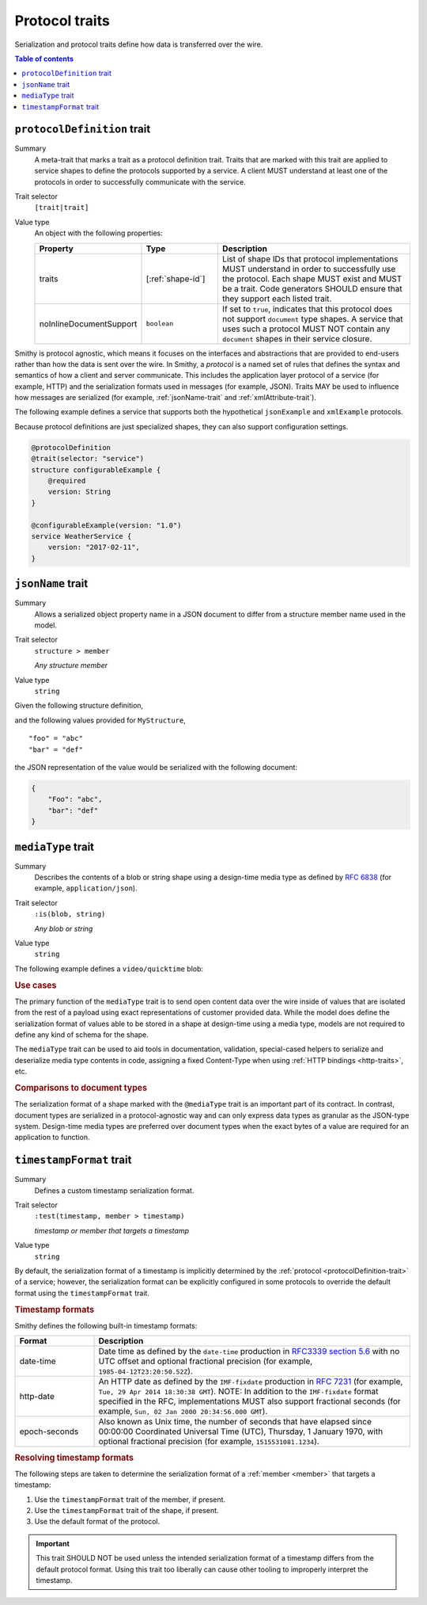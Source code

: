===============
Protocol traits
===============

Serialization and protocol traits define how data is transferred over
the wire.

.. contents:: Table of contents
    :depth: 1
    :local:
    :backlinks: none


.. _protocolDefinition-trait:

----------------------------
``protocolDefinition`` trait
----------------------------

Summary
    A meta-trait that marks a trait as a protocol definition trait. Traits
    that are marked with this trait are applied to service shapes to
    define the protocols supported by a service. A client MUST understand
    at least one of the protocols in order to successfully communicate
    with the service.
Trait selector
    ``[trait|trait]``
Value type
    An object with the following properties:

    .. list-table::
       :header-rows: 1
       :widths: 10 23 67

       * - Property
         - Type
         - Description
       * - traits
         - [:ref:`shape-id`]
         - List of shape IDs that protocol implementations MUST understand
           in order to successfully use the protocol. Each shape MUST exist
           and MUST be a trait. Code generators SHOULD ensure that they
           support each listed trait.
       * - noInlineDocumentSupport
         - ``boolean``
         - If set to ``true``, indicates that this protocol does not support
           ``document`` type shapes. A service that uses such a protocol
           MUST NOT contain any ``document`` shapes in their service closure.

Smithy is protocol agnostic, which means it focuses on the interfaces and
abstractions that are provided to end-users rather than how the data is sent
over the wire. In Smithy, a *protocol* is a named set of rules that defines
the syntax and semantics of how a client and server communicate. This
includes the application layer protocol of a service (for example, HTTP)
and the serialization formats used in messages (for example, JSON). Traits
MAY be used to influence how messages are serialized (for example,
:ref:`jsonName-trait` and :ref:`xmlAttribute-trait`).

The following example defines a service that supports both the hypothetical
``jsonExample`` and ``xmlExample`` protocols.

.. tabs::

    .. code-tab:: smithy

        /// An example JSON protocol.
        @protocolDefinition
        @trait(selector: "service")
        structure jsonExample {}

        /// An example XML protocol.
        @protocolDefinition
        @trait(selector: "service")
        structure xmlExample {}

        @jsonExample
        @xmlExample
        service WeatherService {
            version: "2017-02-11",
        }

    .. code-tab:: json

        {
            "smithy": "1.0",
            "shapes": {
                "smithy.example#WeatherService": {
                    "type": "service",
                    "version": "2017-02-11",
                    "traits": {
                        "smithy.example#jsonExample": {},
                        "smithy.example#xmlExample": {}
                    }
                },
                "smithy.example#jsonExample": {
                    "type": "structure",
                    "traits": {
                        "smithy.api#documentation": "An example JSON protocol."
                        "smithy.api#protocolDefinition": {},
                        "smithy.api#trait": {
                            "selector": "service"
                        }
                    }
                },
                "smithy.example#xmlExample": {
                    "type": "structure",
                    "traits": {
                        "smithy.api#documentation": "An example JSON protocol."
                        "smithy.api#protocolDefinition": {},
                        "smithy.api#trait": {
                            "selector": "service"
                        }
                    }
                }
            }
        }

Because protocol definitions are just specialized shapes, they can also
support configuration settings.

.. code-block:: smithy

    @protocolDefinition
    @trait(selector: "service")
    structure configurableExample {
        @required
        version: String
    }

    @configurableExample(version: "1.0")
    service WeatherService {
        version: "2017-02-11",
    }


.. _jsonName-trait:

------------------
``jsonName`` trait
------------------

Summary
    Allows a serialized object property name in a JSON document to differ from
    a structure member name used in the model.
Trait selector
    ``structure > member``

    *Any structure member*
Value type
    ``string``

Given the following structure definition,

.. tabs::

    .. code-tab:: smithy

        structure MyStructure {
            @jsonName("Foo")
            foo: String,

            bar: String,
        }

    .. code-tab:: json

        {
            "smithy": "1.0",
            "shapes": {
                "smithy.example#MyStructure": {
                    "type": "structure",
                    "members": {
                        "foo": {
                            "target": "smithy.api#String",
                            "traits": {
                                "smithy.api#jsonName": "Foo"
                            }
                        },
                        "bar": {
                            "target": "smithy.api#String"
                        }
                    }
                }
            }
        }

and the following values provided for ``MyStructure``,

::

    "foo" = "abc"
    "bar" = "def"

the JSON representation of the value would be serialized with the
following document:

.. code-block:: json

    {
        "Foo": "abc",
        "bar": "def"
    }


.. _mediaType-trait:

-------------------
``mediaType`` trait
-------------------

Summary
    Describes the contents of a blob or string shape using a design-time
    media type as defined by :rfc:`6838` (for example, ``application/json``).
Trait selector
    ``:is(blob, string)``

    *Any blob or string*
Value type
    ``string``

The following example defines a ``video/quicktime`` blob:

.. tabs::

    .. code-tab:: smithy

        namespace smithy.example

        @mediaType("video/quicktime")
        blob VideoData

    .. code-tab:: json

        {
            "smithy": "1.0",
            "shapes": {
                "smithy.example#VideoData": {
                    "type": "blob",
                    "traits": {
                        "smithy.api#mediaType": "video/quicktime"
                    }
                }
            }
        }

.. rubric:: Use cases

The primary function of the ``mediaType`` trait is to send open content
data over the wire inside of values that are isolated from the rest of
a payload using exact representations of customer provided data. While the
model does define the serialization format of values able to be stored in a
shape at design-time using a media type, models are not required to define
any kind of schema for the shape.

The ``mediaType`` trait can be used to aid tools in documentation,
validation, special-cased helpers to serialize and deserialize media type
contents in code, assigning a fixed Content-Type when using
:ref:`HTTP bindings <http-traits>`, etc.

.. rubric:: Comparisons to document types

The serialization format of a shape marked with the ``@mediaType`` trait is
an important part of its contract. In contrast, document types are
serialized in a protocol-agnostic way and can only express data types as
granular as the JSON-type system. Design-time media types are preferred over
document types when the exact bytes of a value are required for an
application to function.


.. _timestampFormat-trait:

-------------------------
``timestampFormat`` trait
-------------------------

Summary
    Defines a custom timestamp serialization format.
Trait selector
    ``:test(timestamp, member > timestamp)``

    *timestamp or member that targets a timestamp*
Value type
    ``string``

By default, the serialization format of a timestamp is implicitly determined by
the :ref:`protocol <protocolDefinition-trait>` of a service; however, the
serialization format can be explicitly configured in some protocols to
override the default format using the ``timestampFormat`` trait.

.. rubric:: Timestamp formats

Smithy defines the following built-in timestamp formats:

.. list-table::
    :header-rows: 1
    :widths: 20 80

    * - Format
      - Description
    * - date-time
      - Date time as defined by the ``date-time`` production in
        `RFC3339 section 5.6 <https://xml2rfc.tools.ietf.org/public/rfc/html/rfc3339.html#anchor14>`_
        with no UTC offset and optional fractional precision (for example,
        ``1985-04-12T23:20:50.52Z``).
    * - http-date
      - An HTTP date as defined by the ``IMF-fixdate`` production in
        :rfc:`7231#section-7.1.1.1` (for example,
        ``Tue, 29 Apr 2014 18:30:38 GMT``). NOTE: In addition to the ``IMF-fixdate`` format specified in the RFC, implementations MUST also support fractional seconds (for example, ``Sun, 02 Jan 2000 20:34:56.000 GMT``).
    * - epoch-seconds
      - Also known as Unix time, the number of seconds that have elapsed since
        00:00:00 Coordinated Universal Time (UTC), Thursday, 1 January 1970,
        with optional fractional precision (for example, ``1515531081.1234``).

.. rubric:: Resolving timestamp formats

The following steps are taken to determine the serialization format of a
:ref:`member <member>` that targets a timestamp:

1. Use the ``timestampFormat`` trait of the member, if present.
2. Use the ``timestampFormat`` trait of the shape, if present.
3. Use the default format of the protocol.

.. important::

    This trait SHOULD NOT be used unless the intended serialization format of
    a timestamp differs from the default protocol format. Using this trait too
    liberally can cause other tooling to improperly interpret the timestamp.
